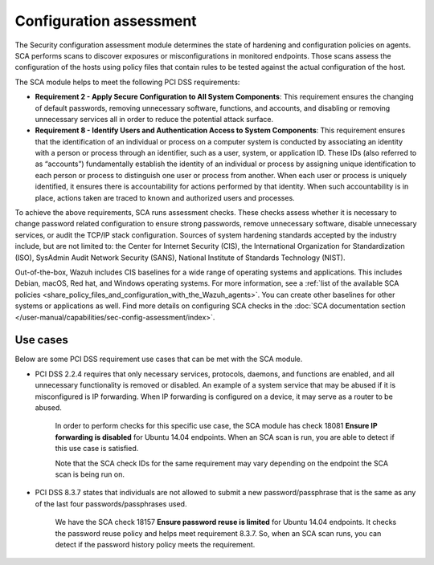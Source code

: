 .. Copyright (C) 2015, Wazuh, Inc.

.. meta::
  :description: The Security configuration assessment module is used to create configuration policies on agents. Learn more about it in this section.
  
.. _configuration_assessment:

Configuration assessment
========================

The Security configuration assessment module determines the state of hardening and configuration policies on agents. SCA performs scans to discover exposures or misconfigurations in monitored endpoints. Those scans assess the configuration of the hosts using policy files that contain rules to be tested against the actual configuration of the host.

The SCA module helps to meet the following PCI DSS requirements:

- **Requirement 2 - Apply Secure Configuration to All System Components**: This requirement ensures the changing of default passwords, removing unnecessary software, functions, and accounts, and disabling or removing unnecessary services all in order to reduce the potential attack surface.  
- **Requirement 8 - Identify Users and Authentication Access to System Components**: This requirement ensures that the identification of an individual or process on a computer system is conducted by associating an identity with a person or process through an identifier, such as a user, system, or application ID. These IDs (also referred to as “accounts”) fundamentally establish the identity of an individual or process by assigning unique identification to each person or process to distinguish one user or process from another. When each user or process is uniquely identified, it ensures there is accountability for actions performed by that identity. When such accountability is in place, actions taken are traced to known and authorized users and processes.

To achieve the above requirements, SCA runs assessment checks. These checks assess whether it is necessary to change password related configuration to ensure strong passwords, remove unnecessary software, disable unnecessary services, or audit the TCP/IP stack configuration. Sources of system hardening standards accepted by the industry include, but are not limited to: the Center for Internet Security (CIS), the International Organization for Standardization (ISO), SysAdmin Audit Network Security (SANS), National Institute of Standards Technology (NIST).

Out-of-the-box, Wazuh includes CIS baselines for a wide range of operating systems and applications. This includes Debian, macOS, Red hat, and Windows operating systems. For more information, see a :ref:`list of the available SCA policies <share_policy_files_and_configuration_with_the_Wazuh_agents>`. You can create other baselines for other systems or applications as well. Find more details on configuring SCA checks in the :doc:`SCA documentation section </user-manual/capabilities/sec-config-assessment/index>`.


Use cases
---------

Below are some PCI DSS requirement use cases that can be met with the SCA module.

- PCI DSS 2.2.4 requires that only necessary services, protocols, daemons, and functions are enabled, and all unnecessary functionality is removed or disabled. An example of a system service that may be abused if it is misconfigured is IP forwarding. When IP forwarding is configured on a device, it may serve as a router to be abused.

   In order to perform checks for this specific use case, the SCA module has check 18081 **Ensure IP forwarding is disabled** for Ubuntu 14.04 endpoints. When an SCA scan is run, you are able to detect if this use case is satisfied.

   .. thumbnail:: ../images/pci/ensure-ip-forwarding-is-disabled.png
         :title: Ensure IP forwarding is disabled
         :align: center
         :width: 80%
  
   Note that the SCA check IDs for the same requirement may vary depending on the endpoint the SCA scan is being run on.

- PCI DSS 8.3.7 states that individuals are not allowed to submit a new password/passphrase that is the same as any of the last four passwords/passphrases used.
  
   We have the SCA check 18157 **Ensure password reuse is limited** for Ubuntu 14.04 endpoints. It checks the password reuse policy and helps meet requirement 8.3.7. So, when an SCA scan runs, you can detect if the password history policy meets the requirement.
   
   .. thumbnail:: ../images/pci/ensure-password-reuse-is-limited.png
         :title: Ensure password reuse is limited
         :align: center
         :width: 80%



